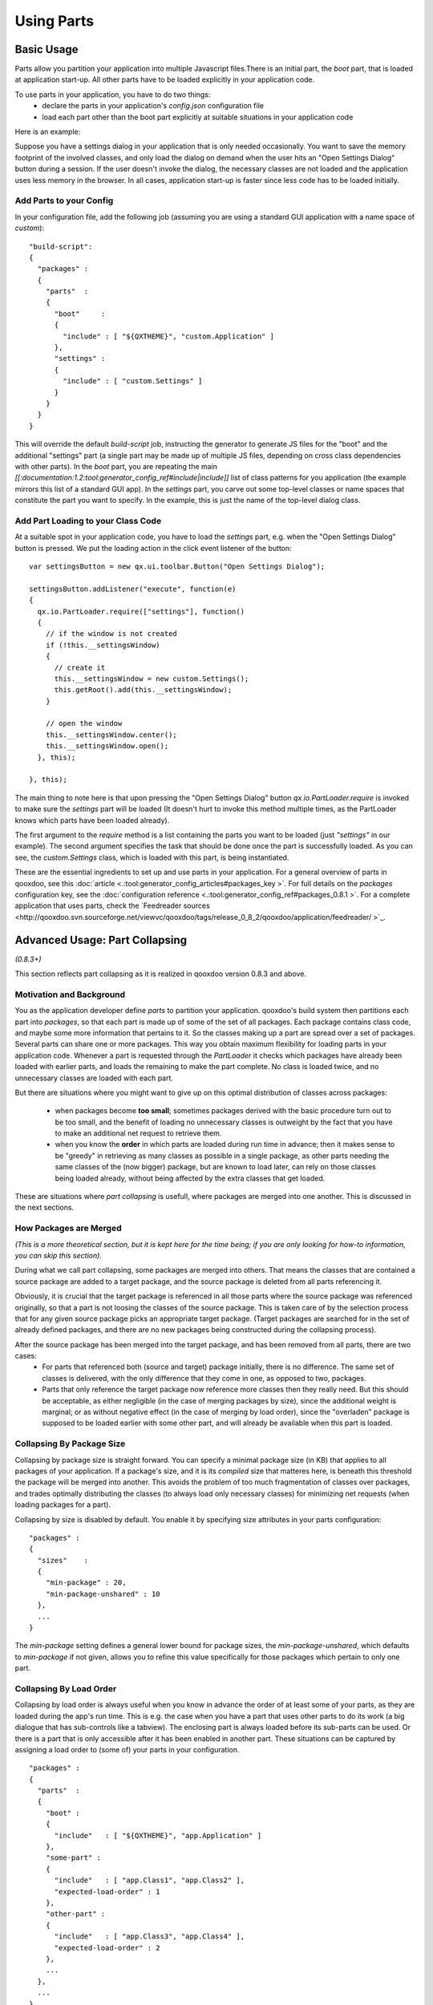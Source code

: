 Using Parts
***********

Basic Usage
===========

Parts allow you partition your application into multiple Javascript files.There is an initial part, the *boot* part, that is loaded at application start-up. All other parts have  to be loaded explicitly in your application code.

To use parts in your application, you have to do two things:
  * declare the parts in your application's *config.json* configuration file
  * load each part other than the boot part explicitly at suitable situations in your application code

Here is an example:

Suppose you have a settings dialog in your application that is only needed occasionally. You want to save the memory footprint of the involved classes, and only load the dialog on demand when the user hits an "Open Settings Dialog" button during a session. If the user doesn't invoke the dialog, the necessary classes are not loaded and the application uses less memory in the browser. In all cases, application start-up is faster since less code has to be loaded initially.

Add Parts to your Config
------------------------

In your configuration file, add the following job (assuming you are using a standard GUI application with a name space of *custom*):

::

    "build-script": 
    {
      "packages" :
      {
        "parts"  :
        {
          "boot"     : 
          {
            "include" : [ "${QXTHEME}", "custom.Application" ]
          },
          "settings" : 
          {
            "include" : [ "custom.Settings" ]
          }
        }
      }
    }

This will override the default *build-script* job, instructing the generator to generate JS files for the "boot" and the additional "settings" part (a single part may be made up of multiple JS files, depending on cross class dependencies with other parts). In the *boot* part, you are repeating the main *[[:documentation:1.2:tool:generator_config_ref#include|include]]* list of class patterns for you application (the example mirrors this list of a standard GUI app). In the *settings* part, you carve out some top-level classes or name spaces that constitute the part you want to specify. In the example, this is just the name of the top-level dialog class.

Add Part Loading to your Class Code
-----------------------------------

At a suitable spot in your application code, you have to load the *settings* part, e.g. when the "Open Settings Dialog" button is pressed. We put the loading action in the click event listener of the button:

::

    var settingsButton = new qx.ui.toolbar.Button("Open Settings Dialog");

    settingsButton.addListener("execute", function(e)
    {
      qx.io.PartLoader.require(["settings"], function()
      {
        // if the window is not created
        if (!this.__settingsWindow)
        {
          // create it
          this.__settingsWindow = new custom.Settings();
          this.getRoot().add(this.__settingsWindow);
        }

        // open the window
        this.__settingsWindow.center();
        this.__settingsWindow.open();
      }, this);

    }, this);

The main thing to note here is that upon pressing the "Open Settings Dialog" button *qx.io.PartLoader.require* is invoked to make sure the *settings* part will be loaded (It doesn't hurt to invoke this method multiple times, as the PartLoader knows which parts have been loaded already).

The first argument to the *require* method is a list containing the parts you want to be loaded (just *"settings"* in our example). The second argument specifies the task that should be done once the part is successfully loaded. As you can see, the *custom.Settings* class, which is loaded with this part, is being instantiated.

These are the essential ingredients to set up and use parts in your application. For a general overview of parts in qooxdoo, see this :doc:`article <.:tool:generator_config_articles#packages_key >`. For full details on the *packages* configuration key, see the :doc:`configuration reference <.:tool:generator_config_ref#packages_0.8.1 >`. For a complete application that uses parts, check the `Feedreader sources <http://qooxdoo.svn.sourceforge.net/viewvc/qooxdoo/tags/release_0_8_2/qooxdoo/application/feedreader/ >`_.

Advanced Usage: Part Collapsing
===============================

*(0.8.3+)*

This section reflects part collapsing as it is realized in qooxdoo version 0.8.3 and above.

Motivation and Background
-------------------------

You as the application developer define *parts* to partition your application. qooxdoo's build system then partitions each part into *packages*, so that each part is made up of some of the set of all packages. Each package contains class code, and maybe some more information that pertains to it. So the classes making up a part are spread over a set of packages. Several parts can share one or more packages. This way you obtain maximum flexibility for loading parts in your application code. Whenever a part is requested through the *PartLoader* it checks which packages have already been loaded with earlier parts, and loads the remaining to make the part complete. No class is loaded twice, and no unnecessary classes are loaded with each part.

But there are situations where you might want to give up on this optimal distribution of classes across packages:

  * when packages become **too small**; sometimes packages derived with the basic procedure turn out to be too small, and the benefit of loading no unnecessary classes is outweight by the fact that you have to make an additional net request to retrieve them.

  * when you know the **order** in which parts are loaded during run time in advance; then it makes sense to be "greedy" in retrieving as many classes as possible in a single package, as other parts needing the same classes of the (now bigger) package, but are known to load later, can rely on those classes being loaded already, without being affected by the extra classes that get loaded. 

These are situations where *part collapsing* is usefull, where packages are merged into one another. This is discussed in the next sections.

How Packages are Merged
-----------------------

*(This is a more theoretical section, but it is kept here for the time being; if you are only looking for how-to information, you can skip this section).*

During what we call part collapsing, some packages are merged into others. That means the classes that are contained a source package are added to a target package, and the source package is deleted from all parts referencing it.

Obviously, it is crucial that the target package is referenced in all those parts where the source package was referenced originally, so that a part is not loosing the classes of the source package. This is taken care of by the selection process that for any given source package picks an appropriate target package. (Target packages are searched for in the set of already defined packages, and there are no new packages being constructed during the collapsing process).

After the source package has been merged into the target package, and has been removed from all parts, there are two cases:
  * For parts that referenced both (source and target) package initially, there is no difference. The same set of classes is delivered, with the only difference that they come in one, as opposed to two, packages.
  * Parts that only reference the target package now reference more classes then they really need. But this should be acceptable, as either negligible (in the case of merging packages by size), since the additional weight is marginal; or as without negative effect (in the case of merging by load order), since the "overladen" package is supposed to be loaded earlier with some other part, and will already be available when this part is loaded.

Collapsing By Package Size
--------------------------

Collapsing by package size is straight forward. You can specify a minimal package size (in KB) that applies to all packages of your application. If a package's size, and it is its *compiled* size that matteres here, is beneath this threshold the package will be merged into another. This avoids the problem of too much fragmentation of classes over packages, and trades optimally distributing the classes (to always load only necessary classes) for minimizing net requests (when loading packages for a part). 

Collapsing by size is disabled by default. You enable it by specifying size attributes in your parts configuration:

::

    "packages" :
    {
      "sizes"    : 
      {
        "min-package" : 20,
        "min-package-unshared" : 10
      },
      ...
    }

The *min-package* setting defines a general lower bound for package sizes, the *min-package-unshared*, which defaults to *min-package* if not given, allows you to refine this value specifically for those packages which pertain to only one part.

Collapsing By Load Order
------------------------

Collapsing by load order is always useful when you know in advance the order of at least some of your parts, as they are loaded during the app's run time. This is e.g. the case when you have a part that uses other parts to do its work (a big dialogue that has sub-controls like a tabview). The enclosing part is always loaded before its sub-parts can be used. Or there is a part that is only accessible after it has been enabled in another part. These situations can be captured by assigning a load order to (some of) your parts in your configuration.

::

    "packages" :
    {
      "parts"  : 
      {
        "boot" : 
        {
          "include"   : [ "${QXTHEME}", "app.Application" ]
        },
        "some-part" : 
        {
          "include"   : [ "app.Class1", "app.Class2" ],
          "expected-load-order" : 1
        },
        "other-part" : 
        {
          "include"   : [ "app.Class3", "app.Class4" ],
          "expected-load-order" : 2
        },
        ...
      },
      ...
    }

The *boot* part has always the load index 0, as it is always loaded first. The other parts that have a load index (1 and 2 in the example) will be collapsed with the expectation that they are loaded in this order. Parts that don't have an *expected-load-order* setting are not optimized by part collapsing, and there are no assumptions made as to when they are loaded during run time.

The important thing to note here is that the load order you define is **not destructive**. That means that parts are still self-contained and will continue to function *even if the expected load order is changed during run time*. In such cases, you only pay a penalty that classes are loaded with a part that are actually not used by it. But the overall functionality of your application is not negatively affected.

